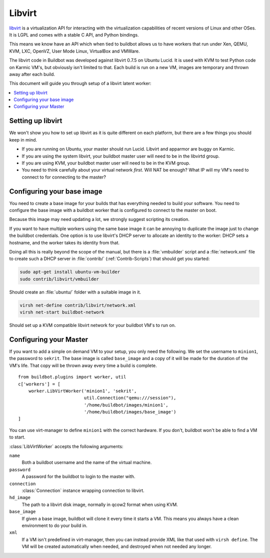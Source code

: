 .. -*- rst -*-

.. index::
   libvirt
   Workers; libvirt

Libvirt
=======

`libvirt <http://www.libvirt.org/>`_ is a virtualization API for interacting with the virtualization capabilities of recent versions of Linux and other OSes.
It is LGPL and comes with a stable C API, and Python bindings.

This means we know have an API which when tied to buildbot allows us to have workers that run under Xen, QEMU, KVM, LXC, OpenVZ, User Mode Linux, VirtualBox and VMWare.

The libvirt code in Buildbot was developed against libvirt 0.7.5 on Ubuntu Lucid.
It is used with KVM to test Python code on Karmic VM's, but obviously isn't limited to that.
Each build is run on a new VM, images are temporary and thrown away after each build.

This document will guide you through setup of a libvirt latent worker:

.. contents::
   :depth: 1
   :local:

Setting up libvirt
------------------

We won't show you how to set up libvirt as it is quite different on each platform, but there are a few things you should keep in mind.

* If you are running on Ubuntu, your master should run Lucid.
  Libvirt and apparmor are buggy on Karmic.
* If you are using the system libvirt, your buildbot master user will need to be in the libvirtd group.
* If you are using KVM, your buildbot master user will need to be in the KVM group.
* You need to think carefully about your virtual network *first*.
  Will NAT be enough?
  What IP will my VM's need to connect to for connecting to the master?

Configuring your base image
---------------------------

You need to create a base image for your builds that has everything needed to build your software.
You need to configure the base image with a buildbot worker that is configured to connect to the master on boot.

Because this image may need updating a lot, we strongly suggest scripting its creation.

If you want to have multiple workers using the same base image it can be annoying to duplicate the image just to change the buildbot credentials.
One option is to use libvirt's DHCP server to allocate an identity to the worker: DHCP sets a hostname, and the worker takes its identity from that.

Doing all this is really beyond the scope of the manual, but there is a :file:`vmbuilder` script and a :file:`network.xml` file to create such a DHCP server in :file:`contrib/` (:ref:`Contrib-Scripts`) that should get you started:

.. code-block:: bash

    sudo apt-get install ubuntu-vm-builder
    sudo contrib/libvirt/vmbuilder

Should create an :file:`ubuntu/` folder with a suitable image in it.

.. code-block:: none

    virsh net-define contrib/libvirt/network.xml
    virsh net-start buildbot-network

Should set up a KVM compatible libvirt network for your buildbot VM's to run on.

Configuring your Master
-----------------------

If you want to add a simple on demand VM to your setup, you only need the following.
We set the username to ``minion1``, the password to ``sekrit``.
The base image is called ``base_image`` and a copy of it will be made for the duration of the VM's life.
That copy will be thrown away every time a build is complete.

::

    from buildbot.plugins import worker, util
    c['workers'] = [
        worker.LibVirtWorker('minion1', 'sekrit',
                             util.Connection("qemu:///session"),
                             '/home/buildbot/images/minion1',
                             '/home/buildbot/images/base_image')
    ]

You can use virt-manager to define ``minion1`` with the correct hardware.
If you don't, buildbot won't be able to find a VM to start.

:class:`LibVirtWorker` accepts the following arguments:

``name``
    Both a buildbot username and the name of the virtual machine.

``password``
    A password for the buildbot to login to the master with.

``connection``
    :class:`Connection` instance wrapping connection to libvirt.

``hd_image``
    The path to a libvirt disk image, normally in qcow2 format when using KVM.

``base_image``
    If given a base image, buildbot will clone it every time it starts a VM.
    This means you always have a clean environment to do your build in.

``xml``
    If a VM isn't predefined in virt-manager, then you can instead provide XML like that used with ``virsh define``.
    The VM will be created automatically when needed, and destroyed when not needed any longer.
